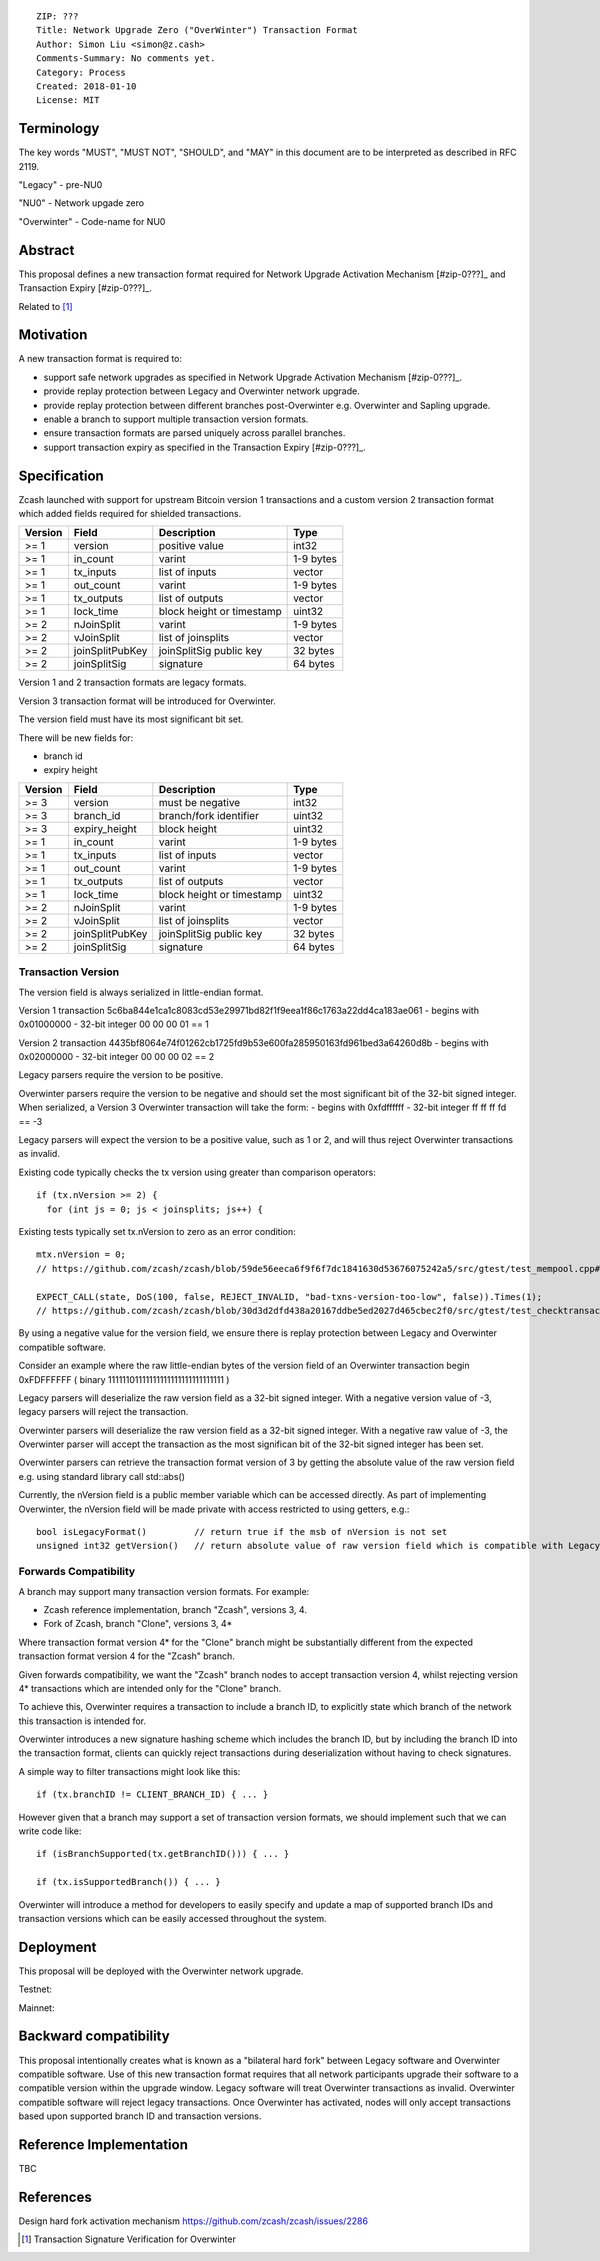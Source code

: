 ::

  ZIP: ???
  Title: Network Upgrade Zero ("OverWinter") Transaction Format
  Author: Simon Liu <simon@z.cash>
  Comments-Summary: No comments yet.
  Category: Process
  Created: 2018-01-10
  License: MIT

Terminology
===========

The key words "MUST", "MUST NOT", "SHOULD", and "MAY" in this document are to be interpreted as described in RFC 2119.

"Legacy" - pre-NU0

"NU0" - Network upgade zero

"Overwinter" - Code-name for NU0

Abstract
========

This proposal defines a new transaction format required for Network Upgrade Activation Mechanism [#zip-0???]_
and Transaction Expiry [#zip-0???]_.

Related to [#zip-0143]_

Motivation
==========

A new transaction format is required to:

* support safe network upgrades as specified in Network Upgrade Activation Mechanism [#zip-0???]_.
* provide replay protection between Legacy and Overwinter network upgrade.
* provide replay protection between different branches post-Overwinter e.g. Overwinter and Sapling upgrade.
* enable a branch to support multiple transaction version formats.
* ensure transaction formats are parsed uniquely across parallel branches.
* support transaction expiry as specified in the Transaction Expiry [#zip-0???]_.

Specification
=============

Zcash launched with support for upstream Bitcoin version 1 transactions and a custom version 2 transaction format which added fields required for shielded transactions.

======== =============== =========================== =======
Version  Field           Description                 Type
======== =============== =========================== =======
>= 1     version         positive value              int32
>= 1     in_count        varint                      1-9 bytes
>= 1     tx_inputs       list of inputs              vector
>= 1     out_count       varint                      1-9 bytes
>= 1     tx_outputs      list of outputs             vector
>= 1     lock_time       block height or timestamp   uint32
>= 2     nJoinSplit      varint                      1-9 bytes
>= 2     vJoinSplit      list of joinsplits          vector
>= 2     joinSplitPubKey joinSplitSig public key     32 bytes
>= 2     joinSplitSig    signature                   64 bytes
======== =============== =========================== =======

Version 1 and 2 transaction formats are legacy formats.

Version 3 transaction format will be introduced for Overwinter.

The version field must have its most significant bit set.

There will be new fields for:

* branch id
* expiry height

======== =============== =========================== =======
Version  Field           Description                 Type
======== =============== =========================== =======
>= 3     version         must be negative            int32
>= 3     branch_id       branch/fork identifier      uint32
>= 3     expiry_height   block height                uint32
>= 1     in_count        varint                      1-9 bytes
>= 1     tx_inputs       list of inputs              vector
>= 1     out_count       varint                      1-9 bytes
>= 1     tx_outputs      list of outputs             vector
>= 1     lock_time       block height or timestamp   uint32
>= 2     nJoinSplit      varint                      1-9 bytes
>= 2     vJoinSplit      list of joinsplits          vector
>= 2     joinSplitPubKey joinSplitSig public key     32 bytes
>= 2     joinSplitSig    signature                   64 bytes
======== =============== =========================== =======


Transaction Version
-------------------

The version field is always serialized in little-endian format.

Version 1 transaction 5c6ba844e1ca1c8083cd53e29971bd82f1f9eea1f86c1763a22dd4ca183ae061
- begins with 0x01000000
- 32-bit integer 00 00 00 01 == 1

Version 2 transaction 4435bf8064e74f01262cb1725fd9b53e600fa285950163fd961bed3a64260d8b
- begins with 0x02000000
- 32-bit integer 00 00 00 02 == 2

Legacy parsers require the version to be positive.

Overwinter parsers require the version to be negative and should set the most significant bit of the 32-bit signed integer.  When serialized, a Version 3 Overwinter transaction will take the form:
- begins with 0xfdffffff
- 32-bit integer ff ff ff fd == -3

Legacy parsers will expect the version to be a positive value, such as 1 or 2, and will thus reject Overwinter transactions as invalid.

Existing code typically checks the tx version using greater than comparison operators::

    if (tx.nVersion >= 2) {
      for (int js = 0; js < joinsplits; js++) {

Existing tests typically set tx.nVersion to zero as an error condition::

    mtx.nVersion = 0;
    // https://github.com/zcash/zcash/blob/59de56eeca6f9f6f7dc1841630d53676075242a5/src/gtest/test_mempool.cpp#L99

    EXPECT_CALL(state, DoS(100, false, REJECT_INVALID, "bad-txns-version-too-low", false)).Times(1);
    // https://github.com/zcash/zcash/blob/30d3d2dfd438a20167ddbe5ed2027d465cbec2f0/src/gtest/test_checktransaction.cpp#L99

By using a negative value for the version field, we ensure there is replay protection between Legacy and Overwinter compatible software.

Consider an example where the raw little-endian bytes of the version field of an Overwinter transaction begin 0xFDFFFFFF ( binary 11111101111111111111111111111111 )

Legacy parsers will deserialize the raw version field as a 32-bit signed integer.  With a negative version value of -3, legacy parsers will reject the transaction.

Overwinter parsers will deserialize the raw version field as a 32-bit signed integer.  With a negative raw value of -3, the Overwinter parser will accept the transaction as the most significan bit of the 32-bit signed integer has been set.

Overwinter parsers can retrieve the transaction format version of 3 by getting the absolute value of the raw version field e.g. using standard library call std::abs()

Currently, the nVersion field is a public member variable which can be accessed directly.  As part of implementing Overwinter, the nVersion field will be made private with access restricted to using getters, e.g.::

    bool isLegacyFormat()         // return true if the msb of nVersion is not set
    unsigned int32 getVersion()   // return absolute value of raw version field which is compatible with Legacy and Overwinter


Forwards Compatibility
----------------------

A branch may support many transaction version formats.  For example:

* Zcash reference implementation, branch "Zcash", versions 3, 4.
* Fork of Zcash, branch "Clone", versions 3, 4*

Where transaction format version 4* for the "Clone" branch might be substantially different from the expected transaction format version 4 for the "Zcash" branch.

Given forwards compatibility, we want the "Zcash" branch nodes to accept transaction version 4, whilst rejecting version 4* transactions which are intended only for the "Clone" branch.

To achieve this, Overwinter requires a transaction to include a branch ID, to explicitly state which branch of the network this transaction is intended for.

Overwinter introduces a new signature hashing scheme which includes the branch ID, but by including the branch ID into the transaction format, clients can quickly reject transactions during deserialization without having to check signatures.

A simple way to filter transactions might look like this::

    if (tx.branchID != CLIENT_BRANCH_ID) { ... }
    
However given that a branch may support a set of transaction version formats, we should implement such that we can write code like::

    if (isBranchSupported(tx.getBranchID())) { ... }

    if (tx.isSupportedBranch()) { ... }
    
Overwinter will introduce a method for developers to easily specify and update a map of supported branch IDs and transaction versions which can be easily accessed throughout the system.

Deployment
==========

This proposal will be deployed with the Overwinter network upgrade.

Testnet:

Mainnet:

Backward compatibility
======================

This proposal intentionally creates what is known as a "bilateral hard fork" between Legacy software and Overwinter compatible software. Use of this new transaction format requires that all network participants upgrade their software to a compatible version within the upgrade window. Legacy software will treat Overwinter transactions as invalid.  Overwinter compatible software will reject legacy transactions.  Once Overwinter has activated, nodes will only accept transactions based upon supported branch ID and transaction versions.


Reference Implementation
========================

TBC


References
==========

Design hard fork activation mechanism https://github.com/zcash/zcash/issues/2286

.. [#zip-0???] Network Upgrade Activation Mechanism

.. [#zip-0???] Transaction Expiry

.. [#zip-0143] Transaction Signature Verification for Overwinter



